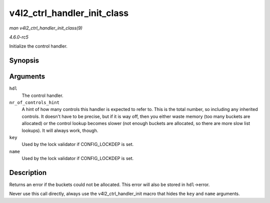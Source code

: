 .. -*- coding: utf-8; mode: rst -*-

.. _API-v4l2-ctrl-handler-init-class:

============================
v4l2_ctrl_handler_init_class
============================

*man v4l2_ctrl_handler_init_class(9)*

*4.6.0-rc5*

Initialize the control handler.


Synopsis
========

.. c:function:: int v4l2_ctrl_handler_init_class( struct v4l2_ctrl_handler * hdl, unsigned nr_of_controls_hint, struct lock_class_key * key, const char * name )

Arguments
=========

``hdl``
    The control handler.

``nr_of_controls_hint``
    A hint of how many controls this handler is expected to refer to.
    This is the total number, so including any inherited controls. It
    doesn't have to be precise, but if it is way off, then you either
    waste memory (too many buckets are allocated) or the control lookup
    becomes slower (not enough buckets are allocated, so there are more
    slow list lookups). It will always work, though.

``key``
    Used by the lock validator if CONFIG_LOCKDEP is set.

``name``
    Used by the lock validator if CONFIG_LOCKDEP is set.


Description
===========

Returns an error if the buckets could not be allocated. This error will
also be stored in ``hdl``->error.

Never use this call directly, always use the v4l2_ctrl_handler_init
macro that hides the ``key`` and ``name`` arguments.


.. ------------------------------------------------------------------------------
.. This file was automatically converted from DocBook-XML with the dbxml
.. library (https://github.com/return42/sphkerneldoc). The origin XML comes
.. from the linux kernel, refer to:
..
.. * https://github.com/torvalds/linux/tree/master/Documentation/DocBook
.. ------------------------------------------------------------------------------
